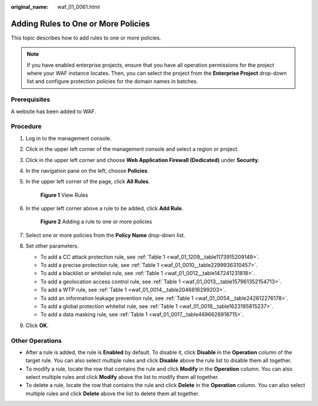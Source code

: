 :original_name: waf_01_0061.html

.. _waf_01_0061:

Adding Rules to One or More Policies
====================================

This topic describes how to add rules to one or more policies.

.. note::

   If you have enabled enterprise projects, ensure that you have all operation permissions for the project where your WAF instance locates. Then, you can select the project from the **Enterprise Project** drop-down list and configure protection policies for the domain names in batches.

Prerequisites
-------------

A website has been added to WAF.

Procedure
---------

#. Log in to the management console.

#. Click |image1| in the upper left corner of the management console and select a region or project.

#. Click |image2| in the upper left corner and choose **Web Application Firewall (Dedicated)** under **Security**.

#. In the navigation pane on the left, choose **Policies**.

#. In the upper left corner of the page, click **All Rules**.


   .. figure:: /_static/images/en-us_image_0000001286529486.png
      :alt: **Figure 1** View Rules

      **Figure 1** View Rules

#. In the upper left corner above a rule to be added, click **Add Rule**.


   .. figure:: /_static/images/en-us_image_0000001344977541.png
      :alt: **Figure 2** Adding a rule to one or more policies

      **Figure 2** Adding a rule to one or more policies

#. Select one or more policies from the **Policy Name** drop-down list.

#. Set other parameters.

   -  To add a CC attack protection rule, see :ref:`Table 1 <waf_01_1209__table1173915209149>`.
   -  To add a precise protection rule, see :ref:`Table 1 <waf_01_0010__table2299936310457>`.
   -  To add a blacklist or whitelist rule, see :ref:`Table 1 <waf_01_0012__table147241231818>`.
   -  To add a geolocation access control rule, see :ref:`Table 1 <waf_01_0013__table157961352154713>`.
   -  To add a WTP rule, see :ref:`Table 1 <waf_01_0014__table2046816299203>`.
   -  To add an information leakage prevention rule, see :ref:`Table 1 <waf_01_0054__table242612276178>`.
   -  To add a global protection whitelist rule, see :ref:`Table 1 <waf_01_0016__table1623195815237>`.
   -  To add a data masking rule, see :ref:`Table 1 <waf_01_0017__table4696626918715>`.

#. Click **OK**.

Other Operations
----------------

-  After a rule is added, the rule is **Enabled** by default. To disable it, click **Disable** in the **Operation** column of the target rule. You can also select multiple rules and click **Disable** above the rule list to disable them all together.
-  To modify a rule, locate the row that contains the rule and click **Modify** in the **Operation** column. You can also select multiple rules and click **Modify** above the list to modify them all together.
-  To delete a rule, locate the row that contains the rule and click **Delete** in the **Operation** column. You can also select multiple rules and click **Delete** above the list to delete them all together.

.. |image1| image:: /_static/images/en-us_image_0000001544453213.jpg
.. |image2| image:: /_static/images/en-us_image_0000001340586225.png

